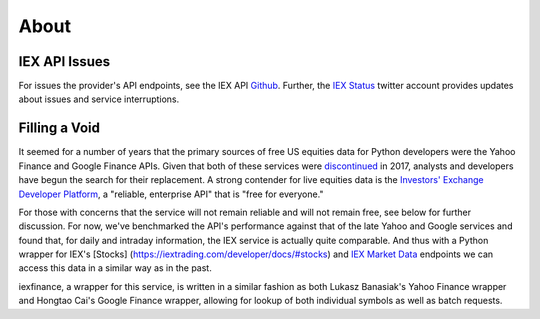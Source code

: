 .. _about:


About
=====


IEX API Issues
--------------

For issues the provider's API endpoints, see the IEX API `Github <https://github.com/iexg/IEX-API>`__. Further, the `IEX Status <https://twitter.com/iexstatus>`__ twitter account provides
updates about issues and service interruptions.


Filling a Void
--------------

It seemed for a number of years that the primary sources of free US
equities data for Python developers were the Yahoo Finance and Google
Finance APIs. Given that both of these services were
`discontinued <https://forums.yahoo.net/t5/Yahoo-Finance-help/Is-Yahoo-Finance-API-broken/td-p/250503>`__
in 2017, analysts and developers have begun the search for
their replacement. A strong contender for live equities data is the
`Investors' Exchange <https://iextrading.com>`__ `Developer
Platform <https://iextrading.com/developer>`__, a "reliable, enterprise
API" that is "free for everyone."

For those with concerns that the service will not remain reliable and
will not remain free, see below for further discussion. For now, we've
benchmarked the API's performance against that of the late Yahoo and
Google services and found that, for daily and intraday information, the
IEX service is actually quite comparable. And thus with a Python wrapper
for IEX's [Stocks] (https://iextrading.com/developer/docs/#stocks) and
`IEX Market Data <https://iextrading.com/developer/docs/#iex-market-data>`__
endpoints we can access this data in a similar way as in the past.

iexfinance, a wrapper for this service, is written in a similar fashion
as both Lukasz Banasiak's Yahoo Finance wrapper and Hongtao Cai's Google
Finance wrapper, allowing for lookup of both individual symbols as well
as batch requests.
